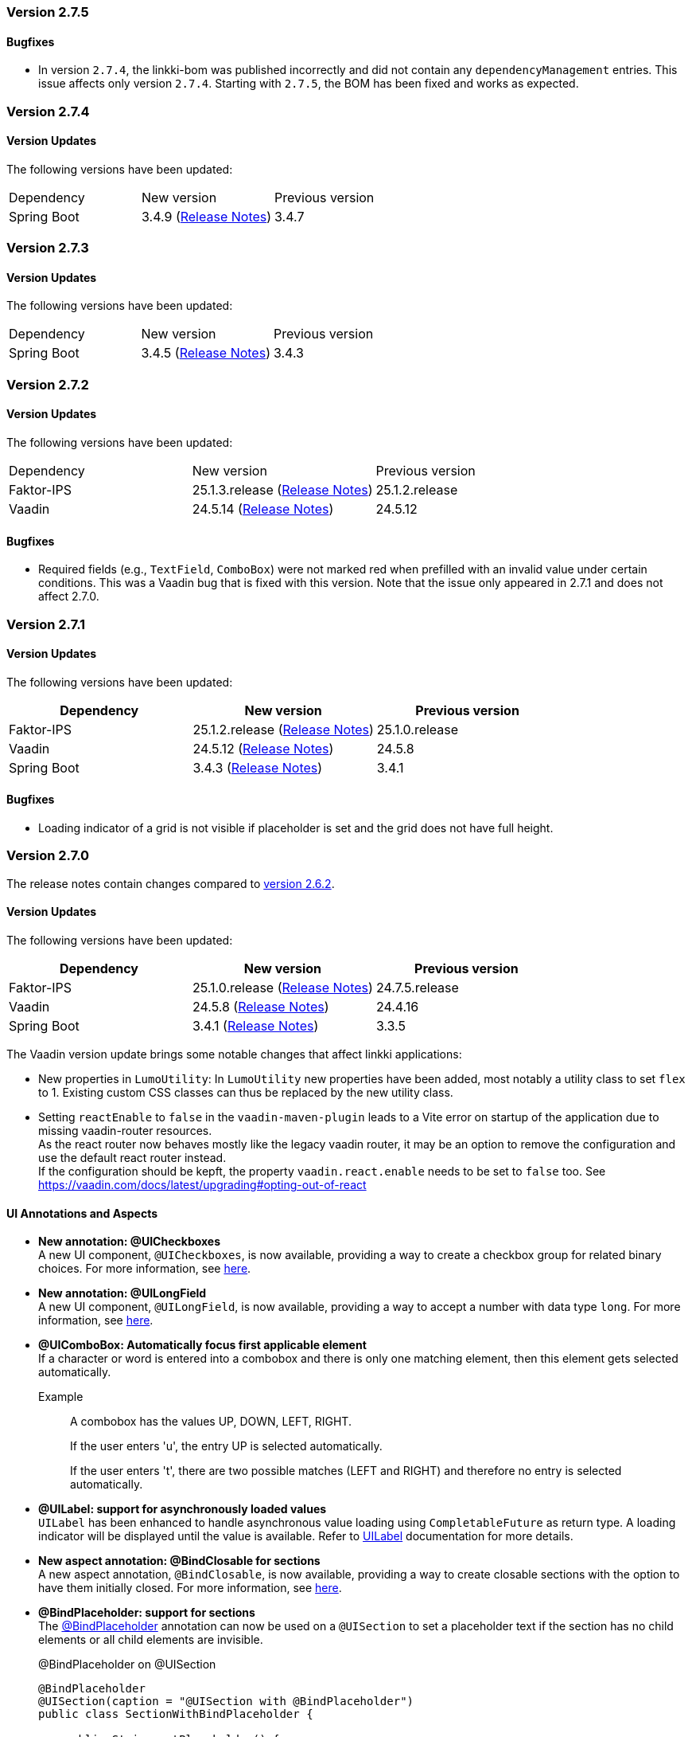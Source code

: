 :jbake-type: referenced
:jbake-status: referenced
:jbake-order: 0

// NO :source-dir: HERE, BECAUSE N&N NEEDS TO SHOW CODE AT IT'S TIME OF ORIGIN, NOT LINK TO CURRENT CODE
:images-folder-name: 00_releasenotes

=== Version 2.7.5

==== Bugfixes

// https://jira.convista.com/browse/LIN-4554
* In version `2.7.4`, the linkki-bom was published incorrectly and did not contain any `dependencyManagement` entries.
This issue affects only version `2.7.4`.
Starting with `2.7.5`, the BOM has been fixed and works as expected.

=== Version 2.7.4

==== Version Updates

The following versions have been updated:

[cols="a,a,a"]
|===
| Dependency | New version | Previous version
| Spring Boot                   | 3.4.9 (link:https://github.com/spring-projects/spring-boot/wiki/Spring-Boot-3.4-Release-Notes[Release Notes]) | 3.4.7
|===

=== Version 2.7.3

==== Version Updates

The following versions have been updated:

[cols="a,a,a"]
|===
| Dependency | New version | Previous version
| Spring Boot                   | 3.4.5 (link:https://github.com/spring-projects/spring-boot/wiki/Spring-Boot-3.4-Release-Notes[Release Notes]) | 3.4.3
|===

=== Version 2.7.2

==== Version Updates

The following versions have been updated:

[cols="a,a,a"]
|===
| Dependency | New version | Previous version
| Faktor-IPS                    | 25.1.3.release (link:https://doc.faktorzehn.org/faktor-ips/25.1/01_releasenotes/index.html[Release Notes]) | 25.1.2.release
| Vaadin                        | 24.5.14 (link:https://github.com/vaadin/platform/releases/tag/24.5.14[Release Notes]) | 24.5.12
|===

==== Bugfixes

// https://jira.convista.com/browse/LIN-4103
* Required fields (e.g., `TextField`, `ComboBox`) were not marked red when prefilled with an invalid value under certain conditions.
This was a Vaadin bug that is fixed with this version.
Note that the issue only appeared in 2.7.1 and does not affect 2.7.0.

=== Version 2.7.1

==== Version Updates

The following versions have been updated:

[cols="a,a,a"]
|===
| Dependency | New version | Previous version

| Faktor-IPS                    | 25.1.2.release (link:https://doc.faktorzehn.org/faktor-ips/25.1/01_releasenotes/index.html[Release Notes]) | 25.1.0.release
| Vaadin                        | 24.5.12 (link:https://github.com/vaadin/platform/releases/tag/24.5.12[Release Notes]) | 24.5.8
| Spring Boot                   | 3.4.3 (link:https://github.com/spring-projects/spring-boot/wiki/Spring-Boot-3.4-Release-Notes[Release Notes]) | 3.4.1
|===

==== Bugfixes

// https://jira.convista.com/browse/LIN-4159
* Loading indicator of a grid is not visible if placeholder is set and the grid does not have full height.

=== Version 2.7.0

The release notes contain changes compared to link:https://doc.linkki-framework.org/2.6/00_releasenotes/#_version_2_6_2[version 2.6.2].

==== Version Updates

The following versions have been updated:

[cols="a,a,a"]
|===
| Dependency | New version | Previous version

| Faktor-IPS                    | 25.1.0.release (link:https://doc.faktorzehn.org/faktor-ips/25.1/01_releasenotes/index.html[Release Notes]) | 24.7.5.release
| Vaadin                        | 24.5.8 (link:https://github.com/vaadin/platform/releases/tag/24.5.8[Release Notes]) | 24.4.16
| Spring Boot                   | 3.4.1 (link:https://github.com/spring-projects/spring-boot/wiki/Spring-Boot-3.4-Release-Notes[Release Notes]) | 3.3.5
|===

The Vaadin version update brings some notable changes that affect linkki applications:

* New properties in `LumoUtility`: In `LumoUtility` new properties have been added, most notably a utility class to set `flex` to 1. Existing custom CSS classes can thus be replaced by the new utility class.
* Setting `reactEnable` to `false` in the `vaadin-maven-plugin` leads to a Vite error on startup of the application due to missing vaadin-router resources. +
As the react router now behaves mostly like the legacy vaadin router, it may be an option to remove the configuration and use the default react router instead. +
If the configuration should be kepft, the property `vaadin.react.enable` needs to be set to `false` too.
See https://vaadin.com/docs/latest/upgrading#opting-out-of-react

==== UI Annotations and Aspects

// https://jira.convista.com/browse/LIN-3417
* *New annotation: @UICheckboxes* +
A new UI component, `@UICheckboxes`, is now available, providing a way to create a checkbox group for related binary choices.
For more information, see <<ui-checkboxes, here>>.
// https://jira.convista.com/browse/LIN-3629
* *New annotation: @UILongField* +
A new UI component, `@UILongField`, is now available, providing a way to accept a number with data type `long`.
For more information, see <<ui-numberfield, here>>.
// https://jira.convista.com/browse/LIN-3970
* *@UIComboBox: Automatically focus first applicable element* +
If a character or word is entered into a combobox and there is only one matching element, then this element gets selected automatically.
+
Example::
A combobox has the values UP, DOWN, LEFT, RIGHT.
+
If the user enters 'u', the entry UP is selected automatically.
+
If the user enters 't', there are two possible matches (LEFT and RIGHT) and therefore no entry is selected automatically.
+
// https://jira.convista.com/browse/LIN-3739
* *@UILabel: support for asynchronously loaded values* +
`UILabel` has been enhanced to handle asynchronous value loading using `CompletableFuture` as return type.
A loading indicator will be displayed until the value is available.
Refer to <<ui-label,UILabel>> documentation for more details.
+
* *New aspect annotation: @BindClosable for sections* +
A new aspect annotation, `@BindClosable`, is now available, providing a way to create closable sections with the option to have them initially closed.
For more information, see <<section-bind-closable, here>>.
// https://jira.convista.com/browse/LIN-2690
* [.api-change]*@BindPlaceholder: support for sections* +
The <<placeholder-linkki-section, @BindPlaceholder>> annotation can now be used on a `@UISection` to set a placeholder text if the section has no child elements or all child elements are invisible.
+
.@BindPlaceholder on @UISection
[source,java]
----
@BindPlaceholder
@UISection(caption = "@UISection with @BindPlaceholder")
public class SectionWithBindPlaceholder {

    public String getPlaceholder() {
        return "This section is empty";
    }

}
----
+
The old solution using an extra `UILabel` with the style `LinkkiTheme.Text.TEXT_PLACEHOLDER` is now obsolete and should be replaced as it did not work correctly with different layout options.
+
.Old solution with UILabel and style LinkkiTheme.Text.TEXT_PLACEHOLDER
[source,java]
----
@UISection(caption = "@UISection with placeholder label")
public class SectionWithPlaceholderLabel {

    @UILabel(position = 10, label = "", styleNames = LinkkiTheme.Text.TEXT_PLACEHOLDER)
    public String getPlaceholder() {
        return "This is a placeholder.";
    }

}
----
+
WARNING: `LinkkiTheme.Text.TEXT_PLACEHOLDER` has been deprecated and should not be used anymore as it did not work consistently for varying label width.
Use `@BindPlaceholder` on `@UISection` instead (see above).

==== Other Improvements

// https://jira.convista.com/browse/LIN-3444
* *Unique IDs for exceptions* +
If an exception occurs in the application, it will be displayed by the configured <<linkki-error-dialog, error handler>> or an <<linkki-error-page, error page>> in case of an exception during navigation.
With the default configuration, the exception is now logged with a unique ID that is also displayed in the UI, making it easier to find the exception in the logs.
Custom implementation may need to be adapted to be able to make use of this feature.
* *Karibu testing: more utilities* +
The <<karibu-configuration, `KaribuUIExtension`>> has been extended with possibilities to add error routes and to set production mode.
The documentation has been improved accordingly. +
Many useful methods were also added to the <<karibu-utils, KaribuUtils>> to make it even easier to write Karibu tests, such as
** methods for printing out any component as String.
This can be used to assert that certain text is or is not displayed anywhere in the UI, disregarding the placement or the actual component that is used.
** methods for setting value input fields and consistently firing change events
** methods for tables
+
// https://jira.convista.com/browse/LIN-3884
* *Testbench extension: support for table placeholder* +
The new page object `LinkkiGridElement` adds support to retrieve the placeholder text of a table.
It can be used instead of `GridElement`, e.g. `$(LinkkiGridElement.class)`.
+
* *Tutorial in the documentation* +
The <<linkki-tutorial, linkki tutorial>> is now part of this documentation.

==== Bugfixes

// https://jira.convista.com/browse/LIN-4013
* `LabelComponentWrapper#setLabel()` now calls `HasLabel#setLabel()` if the component is an instance of `HasLabel` instead of setting the HTML property directly.
+
// https://jira.convista.com/browse/LIN-3884
* The items of a table created with `@UITableComponent` are now only fetched asynchronously if the return type is `CompletableFuture`.
The <<ui-table-component, documentation>> is updated accordingly.
+
// https://jira.convista.com/browse/LIN-3880
* Card sections theme now only applies to dialogs if the theme is explicitly set on the dialog itself or a child layout.
+
// https://jira.convista.com/browse/LIN-3034
* The disabled and readonly style of radio buttons and checkboxes has been harmonised to follow the linkki style guidelines.
+
// https://jira.convista.com/browse/LIN-3868
* `DefaultCaptionProvider` now takes the provided locale into account and translates the captions accordingly.
+
//https://jira.convista.com/browse/LIN-3802
* The <<gitignore,recommended .gitignore>> file is now added in generated archetype projects.
+
//https://jira.convista.com/browse/LIN-3899
* Components within a form layout that are required and have an empty/ blank label do not scroll anymore.
+
//https://jira.convista.com/browse/LIN-2152
* `@UIDecimalField` now handles very large numbers without unwanted rounding.
+
//https://jira.convista.com/browse/LIN-3879
* Previously, setting the value to `null` in `@UIRadioButtons` failed to check the appropriate radio button.
Now, selecting `null` correctly checks the "Not specified" radio button, ensuring proper representation.
+
[WARNING]
====
With this bug fix, the converter must now be able to handle null-valued presentation values.
Although this was already part of the `Converter` contract, it can now lead to an exception in `ValueAspectDefinition`.
====
+
//https://jira.convista.com/browse/LIN-4100
* Disabled, readonly and checked radio buttons are now displayed correctly
